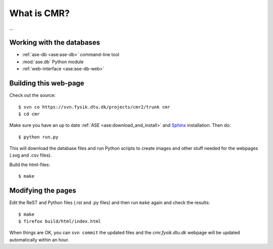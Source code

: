 What is CMR?
============

...


Working with the databases
--------------------------

* :ref:`ase-db <ase:ase-db>` command-line tool
* :mod:`ase.db` Python module
* :ref:`web-interface <ase:ase-db-web>`


Building this web-page
----------------------

Check out the source::
    
    $ svn co https://svn.fysik.dtu.dk/projects/cmr2/trunk cmr
    $ cd cmr
    
Make sure you have an up to date :ref:`ASE <ase:download_and_install>` and
Sphinx_ installation.  Then do::
    
    $ python run.py
    
This will download the database files and run Python scripts to create images
and other stuff needed for the webpages (.svg and .csv files).

Build the html-files::
    
    $ make

.. _Sphinx: http://sphinx.pocoo.org/


Modifying the pages
-------------------

Edit the ReST and Python files (.rst and .py files) and then run ``make``
again and check the results::
    
    $ make
    $ firefox build/html/index.html

When things are OK, you can ``svn commit`` the updated files and the
*cmr.fysik.dtu.dk* webpage will be updated automatically within an hour.
